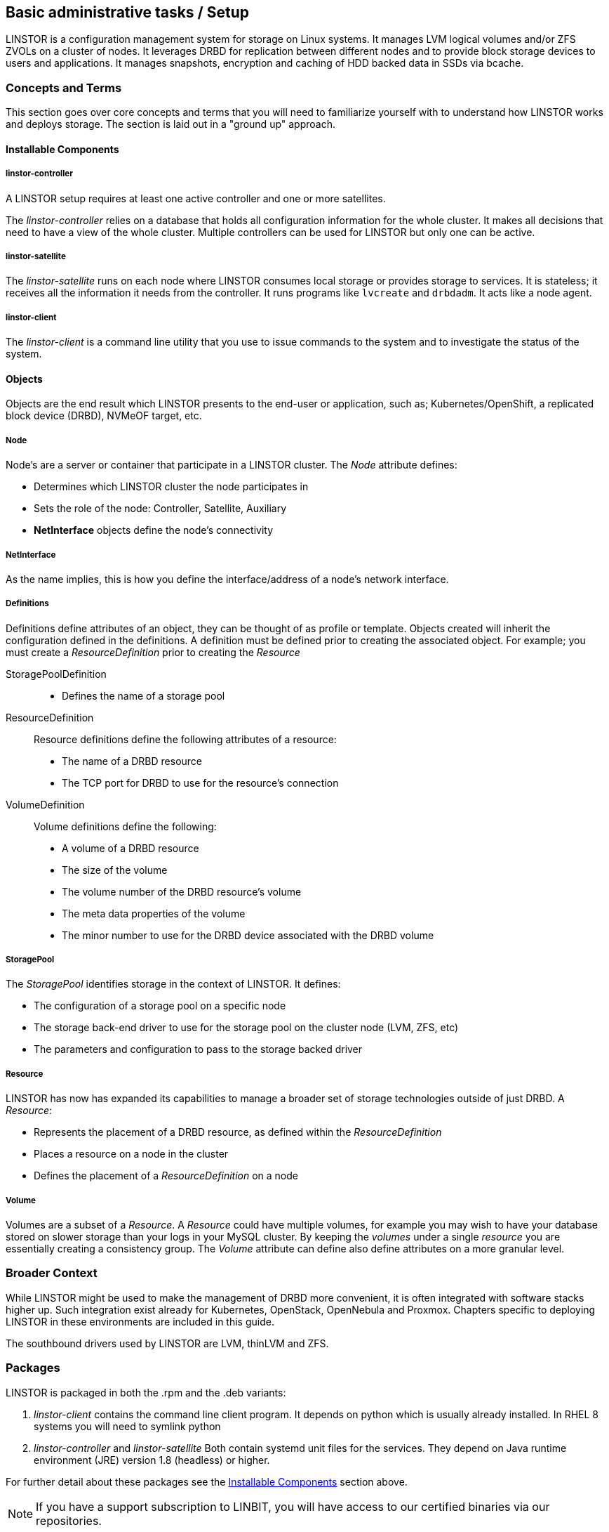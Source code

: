 
[[s-administrative-tasks-setup]]
== Basic administrative tasks / Setup

LINSTOR is a configuration management system for storage on Linux systems.
It manages LVM logical volumes and/or ZFS ZVOLs on a cluster of nodes. It
leverages DRBD for replication between different nodes and to provide
block storage devices to users and applications. It manages snapshots,
encryption and caching of HDD backed data in SSDs via bcache.

// Troubleshooting for LINSTOR guide?
/////
This chapter outlines typical administrative tasks encountered during
day-to-day operations. It does not cover troubleshooting tasks, these
are covered in detail in <<ch-troubleshooting>>.
/////


[[s-concepts_and_terms]]
=== Concepts and Terms
This section goes over core concepts and terms that you will need to familiarize yourself
with to understand how LINSTOR works and deploys storage. The section is laid out in a
"ground up" approach.


==== Installable Components
===== linstor-controller
A LINSTOR setup requires at least one active controller and one or more satellites.

// Once the chapter on making your controller HA is done we need to link that here

The _linstor-controller_ relies on a database that holds all configuration
information for the whole cluster. It makes all decisions that need to have a
view of the whole cluster. Multiple controllers can be used for LINSTOR but
only one can be active.

===== linstor-satellite
The _linstor-satellite_ runs on each node where LINSTOR consumes local
storage or provides storage to services. It is stateless; it receives
all the information it needs from the controller. It runs programs
like `lvcreate` and `drbdadm`. It acts like a node agent.

===== linstor-client
The _linstor-client_ is a command line utility that you use to issue
commands to the system and to investigate the status of the system.

==== Objects
Objects are the end result which LINSTOR presents to the end-user or application,
such as; Kubernetes/OpenShift, a replicated block device (DRBD), NVMeOF target, etc.

===== Node
Node's are a server or container that participate in a LINSTOR cluster. The _Node_
attribute defines:

* Determines which LINSTOR cluster the node participates in
* Sets the role of the node: Controller, Satellite, Auxiliary
* *NetInterface* objects define the node's connectivity

===== NetInterface
As the name implies, this is how you define the interface/address of a node's network interface.

===== Definitions
Definitions define attributes of an object, they can be thought of as
profile or template. Objects created will inherit the configuration
defined in the definitions. A definition must be defined prior to creating
the associated object.  For example; you must create a _ResourceDefinition_
prior to creating the _Resource_

StoragePoolDefinition :::
* Defines the name of a storage pool

ResourceDefinition :::
Resource definitions define the following attributes of a resource:
* The name of a DRBD resource
* The TCP port for DRBD to use for the resource's connection

VolumeDefinition :::
Volume definitions define the following:

* A volume of a DRBD resource
* The size of the volume
* The volume number of the DRBD resource's volume
* The meta data properties of the volume
* The minor number to use for the DRBD device associated with the DRBD volume

===== StoragePool
The _StoragePool_ identifies storage in the context of LINSTOR. It defines:

* The configuration of a storage pool on a specific node
* The storage back-end driver to use for the storage pool on the cluster node (LVM, ZFS, etc)
* The parameters and configuration to pass to the storage backed driver

===== Resource
LINSTOR has now has expanded its capabilities to manage a broader set of storage technologies
outside of just DRBD. A _Resource_:

* Represents the placement of a DRBD resource, as defined within the _ResourceDefinition_
* Places a resource on a node in the cluster
* Defines the placement of a _ResourceDefinition_ on a node

===== Volume
Volumes are a subset of a _Resource_. A _Resource_ could have multiple volumes, for example
you may wish to have your database stored on slower storage than your logs in your MySQL cluster.
By keeping the _volumes_ under a single _resource_ you are essentially creating a consistency group.
The _Volume_ attribute can define also define attributes on a more granular level.

[[s-broader_context]]
=== Broader Context

While LINSTOR might be used to make the management of DRBD more
convenient, it is often integrated with software stacks higher up.
Such integration exist already for Kubernetes, OpenStack, OpenNebula
and Proxmox. Chapters specific to deploying LINSTOR in these
environments are included in this guide.

The southbound drivers used by LINSTOR are LVM, thinLVM and ZFS.

[[s-packages]]
=== Packages

LINSTOR is packaged in both the .rpm and the .deb variants:

. _linstor-client_ contains the command line client program. It depends
  on python which is usually already installed. In RHEL 8 systems you will need to symlink
python
. _linstor-controller_  and _linstor-satellite_ Both contain systemd unit files
for the services. They depend on Java runtime environment (JRE) version 1.8
(headless) or higher.

For further detail about these packages see the
<<Installable Components,Installable Components>> section above.

NOTE: If you have a support subscription to LINBIT, you will have access to
our certified binaries via our repositories.

[[s-installation]]
=== Installation

IMPORTANT: If you want to use LINSTOR in containers skip this Topic and use the "Containers" section below for the installation.



[[s-admin-linstor-ubuntu_linux]]
==== Ubuntu Linux

If you want to have the option of creating replicated storage using DRBD, you will need to install _drbd-dkms_ and _drbd-utils_. These packages will need to be installed on all nodes. You will also need
to choose a volume manager, either ZFS or LVM, in this instance we're using LVM.

--------------------------------------------
# apt install -y drbd-dkms drbd-utils lvm2
--------------------------------------------

Depending on whether your node is a LINSTOR controller, satellite, or both (Combined) will determine what packages are required on that node. For combined type nodes, we'll need both the controller and satellite LINSTOR package.

Combined node:

--------------------------------------------------------------------
# apt install linstor-controller linstor-satellite  linstor-client
--------------------------------------------------------------------

That will make our remaining nodes our Satellites, so we'll need to install the following packages on them:

-------------------------------------------------
# apt install linstor-satellite  linstor-client
-------------------------------------------------


[[s-admin-suse_linux_enterprise_server]]
==== SUSE Linux Enterprise Server


SLES High Availability Extension (HAE) includes DRBD.

On SLES, DRBD is normally installed via the software installation component of YaST2. It comes bundled with the High Availability
package selection.

As we download DRBD's newest module we can check if the LVM-tools are up to date as well. User who prefer a command line install
may simply issue the following command to get the newest DRBD and LVM version:

----------------------
# zypper install drbd lvm2
----------------------



Depending on whether your node is a LINSTOR controller, satellite, or both (Combined) will determine what packages
are required on that node. For combined type nodes, we'll need both the controller and satellite LINSTOR package.

Combined node:

------------------------------------------------------------------------
# zypper install linstor-controller linstor-satellite  linstor-client
------------------------------------------------------------------------

That will make our remaining nodes our Satellites, so we'll need to install the following packages on them:

----------------------------------------------------
# zypper install linstor-satellite  linstor-client
----------------------------------------------------


[[s-admin-centos]]
==== CentOS

CentOS has had DRBD 8 since release 5. For DRBD 9 you'll need to look at EPEL and similar sources.
Alternatively, if you have an active support contract with LINBIT you can utilize our RHEL 8 repositories.
DRBD can be installed using `yum`. We can also check for the newest version of the LVM-tools as well.

IMPORTANT: LINSTOR *requires* DRBD 9 if you wish to have replicated storage. This requires an external
repository to be configured, either LINBIT's or a 3rd parties.

-----------------------------
# yum install drbd kmod-drbd lvm2
-----------------------------

Depending on whether your node is a LINSTOR controller, satellite, or both (Combined) will determine what packages
are required on that node. For combined type nodes, we'll need both the controller and satellite LINSTOR package.

NOTE: On RHEL 8 systems you will need to install python2 for the linstor-client to work.

Combined node:

-------------------------------------------------------------------
# yum install linstor-controller linstor-satellite  linstor-client
-------------------------------------------------------------------

That will make our remaining nodes our Satellites, so we'll need to install the following packages on them:

------------------------------------------------
# yum install linstor-satellite  linstor-client
------------------------------------------------


[[s-upgrading]]
=== Upgrading

LINSTOR doesn't support rolling upgrade, controller and satellites must have the same version, otherwise
the controller with discard the satellite with a `VERSION_MISMATCH`.
But this isn't a problem, as the satellite won't do any actions as long it isn't connected to a controller
and DRBD will not be disrupted by any means.

If you are using the embedded default H2 database and the linstor-controller package is upgraded an automatic
backup file of the database will be created in the default `/var/lib/linstor` directory.
This file is a good restore point if for any reason a linstor-controller database migration should fail,
than it is recommended to report the error to Linbit and restore the old database file and downgrade to your previous
controller version.

If you use any external database or etcd, it is recommended to do a manually backup of your current database to have
a restore point.

So first upgrade the `linstor-controller`, `linstor-client` package on you controller host and restart the `linstor-controller`,
the controller should start and all of it's client should show `OFFLINE(VERSION_MISMATCH)`.
After that you can continue upgrading `linstor-satellite` on all satellite nodes and restart them, after a short reconnection time
they should all show `ONLINE` again and your upgrade is finished.


[[s-containers]]
=== Containers

LINSTOR is also available as containers. The base images are available
in LINBIT's container registry, `drbd.io`.

In order to access the images, you first have to login to the
registry (reach out to sales@linbit.com for credentials):

----------------------------
# docker login drbd.io
----------------------------

The containers available in this repo are:

* drbd.io/drbd9-rhel8
* drbd.io/drbd9-rhel7
* drbd.io/drbd9-sles15sp1
* drbd.io/drbd9-bionic
* drbd.io/drbd9-focal
* drbd.io/linstor-csi
* drbd.io/linstor-controller
* drbd.io/linstor-satellite
* drbd.io/linstor-client

An up to date list of available images with versions can be retrieved by opening http://drbd.io in your
browser. Make sure to access the host via "http", as the registry's images themselves are served via "https".

To load the kernel module, needed only for LINSTOR satellites, you'll need to
run a `drbd9-$dist` container in privileged mode. The kernel module containers
either retrieve an official LINBIT package from a customer repository, use
shipped packages, or they try to build the kernel modules from source. If you
intend to build from source, you need to have the according kernel headers
(e.g., `kernel-devel`) installed on the host. There are 4 ways to execute such
a module load container:

* Building from shipped source
* Using a shipped/pre-built kernel module
* Specifying a LINBIT node hash and a distribution.
* Bind-mounting an existing repository configuration.

Example building from shipped source (RHEL based):

----------------------------
# docker run -it --rm --privileged -v /lib/modules:/lib/modules \
  -v /usr/src:/usr/src:ro \
  drbd.io/drbd9-rhel7
----------------------------

Example using a module shipped with the container, which is enabled by *not* bind-mounting `/usr/src`:

----------------------------
# docker run -it --rm --privileged -v /lib/modules:/lib/modules \
  drbd.io/drbd9-rhel8
----------------------------

Example using a hash and a distribution (rarely used):

----------------------------
# docker run -it --rm --privileged -v /lib/modules:/lib/modules \
  -e LB_DIST=rhel7.7 -e LB_HASH=ThisIsMyNodeHash \
  drbd.io/drbd9-rhel7
----------------------------

Example using an existing repo config (rarely used):

----------------------------
# docker run -it --rm --privileged -v /lib/modules:/lib/modules \
  -v /etc/yum.repos.d/linbit.repo:/etc/yum.repos.d/linbit.repo:ro \
  drbd.io/drbd9-rhel7
----------------------------

IMPORTANT: In both cases (hash + distribution, as well as bind-mounting a repo)
the hash or config has to be from a node that has a special property set. Feel
free to contact our support, and we set this property.

IMPORTANT: For now (i.e., pre DRBD 9 version "9.0.17"), you must use the containerized DRBD kernel module,
as opposed to loading a kernel module onto the host system. If you
intend to use the containers you should not install the DRBD kernel
module on your host systems. For DRBD version 9.0.17 or greater, you can install the kernel module as usual on
the host system, but you need to make sure to load the module with the `usermode_helper=disabled` parameter
(e.g., `modprobe drbd usermode_helper=disabled`).

Then run the LINSTOR satellite container, also privileged, as a daemon:

----------------------------
# docker run -d --name=linstor-satellite --net=host -v /dev:/dev --privileged drbd.io/linstor-satellite
----------------------------

NOTE: `net=host` is required for the containerized `drbd-utils` to be
able to communicate with the host-kernel via netlink.

To run the LINSTOR controller container as a daemon, mapping ports
`3370`, `3376` and `3377` on the host to the container:

----------------------------
# docker run -d --name=linstor-controller -p 3370:3370 -p 3376:3376 -p 3377:3377 drbd.io/linstor-controller
----------------------------

To interact with the containerized LINSTOR cluster, you can either use
a LINSTOR client installed on a system via packages, or via the
containerized LINSTOR client. To use the LINSTOR client container:

----------------------------
# docker run -it --rm -e LS_CONTROLLERS=<controller-host-IP-address> drbd.io/linstor-client node list
----------------------------

From this point you would use the LINSTOR client to initialize your
cluster and begin creating resources using the typical LINSTOR
patterns.

To stop and remove a daemonized container and image:

----------------------------
# docker stop linstor-controller
# docker rm linstor-controller
----------------------------

[[s-linstor-init-cluster]]
=== Initializing your cluster
We assume that the following steps are accomplished on *all* cluster nodes:

. The DRBD9 kernel module is installed and loaded
. `drbd-utils` are installed
. `LVM` tools are installed
. `linstor-controller` and/or `linstor-satellite` its dependencies are installed
. The `linstor-client` is installed on the `linstor-controller` node

Start and enable the linstor-controller service on the host where it has been installed:

----------------------------
# systemctl enable --now linstor-controller
----------------------------

If you are sure the linstor-controller service gets automatically enabled on installation you can use the
following command as well:

------------------------------------------
# systemctl start linstor-controller
------------------------------------------

[[s-using_the_linstor_client]]
=== Using the LINSTOR client
Whenever you run the LINSTOR command line client, it needs to know where your
linstor-controller runs. If you do not specify it, it will try to reach a locally
running linstor-controller listening on IP `127.0.0.1` port `3376`. Therefore we
will use the `linstor-client` on the same host as the `linstor-controller`.

IMPORTANT: The `linstor-satellite` requires ports 3366 and 3367. The `linstor-controller`
requires ports 3376 and 3377. Make sure you have these ports allowed on your firewall.

----------------------------
# linstor node list
----------------------------
should give you an empty list and not an error message.

You can use the `linstor` command on any other machine, but then you need
to tell the client how to find the linstor-controller. As shown, this can be
specified as a command line option, an environment variable, or in a global
file:

----------------------------
# linstor --controllers=alice node list
# LS_CONTROLLERS=alice linstor node list
----------------------------

Alternatively you can create the `/etc/linstor/linstor-client.conf`
file and populate it like below.


-----
[global]
controllers=alice
-----

If you have multiple linstor-controllers configured you can simply
specify them all in a comma separated list. The linstor-client will
simply try them in the order listed.


NOTE: The linstor-client commands can also be used in a much faster
and convenient way by only writing the starting letters of the parameters
e.g.: `linstor node list` -> `linstor n l`

[[s-adding_nodes_to_your_cluster]]
=== Adding nodes to your cluster
The next step is to add nodes to your LINSTOR cluster.

----------------------------
# linstor node create bravo 10.43.70.3
----------------------------

If the IP is omitted, the client will try to resolve the given node-name as
host-name by itself.

Linstor will automatically detect the node's local `uname -n` which is
later used for the DRBD-resource.

When you use `linstor node list` you will see that the new node
is marked as offline. Now start and enable the linstor-satellite on that node
so that the service comes up on reboot as well:
----------------------------
# systemctl enable --now  linstor-satellite
----------------------------

You can also use `systemctl start linstor-satellite`
if you are sure that the service is already enabled as default and comes up on
reboot.

About 10 seconds later you will see the status in `linstor node list`
becoming online. Of course the satellite process may be started before
the controller knows about the existence of the satellite node.

NOTE: In case the node which hosts your controller should also contribute
storage to the LINSTOR cluster, you have to add it as a node and start
the linstor-satellite as well.

If you want to have other services wait until the linstor-satellite had a chance
to create the necessary devices (i.e. after a boot), you can update the
corresponding .service file and change `Type=simple` to `Type=notify`.

This will cause the satellite to delay sending the `READY=1` message to systemd
until the controller connects, sends all required data to the satellite and the
satellite at least tried once to get the devices up and running.

[[s-storage_pools]]
=== Storage pools

<<StoragePool,StoragePools>> identify storage in the context of LINSTOR.
To group storage pools from multiple nodes, simply use the same name
on each node.
For example, one valid approach is to give all SSDs one name and
all HDDs another.

On each host contributing storage, you need to create
either an LVM VG or a ZFS zPool. The VGs and zPools identified with one
LINSTOR storage pool name may have different VG or zPool names on the
hosts, but do yourself a favor and use the same VG or zPool name on all
nodes.

----------------------------
# vgcreate vg_ssd /dev/nvme0n1 /dev/nvme1n1 [...]
----------------------------

These then need to be registered with LINSTOR:

----------------------------
# linstor storage-pool create lvm alpha pool_ssd vg_ssd
# linstor storage-pool create lvm bravo pool_ssd vg_ssd
----------------------------

NOTE: The storage pool name and common metadata is referred to as a
_storage pool definition_.
The listed commands create a storage pool definition implicitly.
You can see that by using `linstor storage-pool-definition list`.
Creating storage pool definitions explicitly is possible but
not necessary.

To list your storage-pools you can use:

------
# linstor storage-pool list
------

or using the short version

-----
# linstor sp l
-----

////
In case anything goes wrong with the storage pool's VG/zPool, e.g. the VG having been renamed or somehow
became invalid you can delete the storage pool in LINSTOR with the following command, given that only
resources with all their volumes in the so-called 'lost' storage pool are attached. This feature is available
since LINSTOR v0.9.13.

------
# linstor storage-pool lost alpha pool_ssd
------

or using the short version

-----
# linstor sp lo alpha pool_ssd
-----
////

Should the deletion of the storage pool be prevented due to attached resources or snapshots with some of its
volumes in another still functional storage pool, hints will be given in the 'status' column of the
corresponding list-command (e.g. `linstor resource list`). After deleting the LINSTOR-objects in the lost storage pool
manually, the lost-command can be executed again to ensure a complete deletion of the storage pool and its
remaining objects.

[[s-a_storage_pool_per_backend_device]]
==== A storage pool per backend device

In clusters where you have only one kind of storage and the capability
to hot-repair storage devices, you may choose a model where you create
one storage pool per physical backing device. The advantage of this
model is to confine failure domains to a single storage device.

[[s-physical-storage-command]]
==== Physical storage command

Since linstor-server 1.5.2 and a recent linstor-client, LINSTOR can create LVM/ZFS pools on a satellite for you.
The linstor-client has the following commands to list possible disks and create storage pools, but such LVM/ZFS pools
are not managed by LINSTOR and there is no delete command, so such action must be done manually on the nodes.

-----
# linstor physical-storage list
-----

Will give you a list of available disks grouped by size and rotational(SSD/Magnetic Disk).

It will only show disks that pass the following filters:

  * The device size must be greater than 1GiB
  * The device is a root device (not having children) e.g.: /dev/vda, /dev/sda
  * The device does not have any file-system or other `blkid` marker (`wipefs -a` might be needed)
  * The device is no DRBD device


With the `create-device-pool` command you can create a LVM pool on a disk and also directly
add it as a storage-pool in LINSTOR.

----
# linstor physical-storage create-device-pool --pool-name lv_my_pool LVMTHIN node_alpha /dev/vdc --storage-pool newpool
----

If the `--storage-pool` option was provided, LINSTOR will create a storage-pool with the given name.

For more options and exact command usage please check the linstor-client help.

[[s-linstor-resource-groups]]
=== Resource groups

A resource group is a parent object of a resource definition where all
property changes made on a resource group will be inherited by it's
resource definition children. The resource group also stores settings
for automatic placement rules and can spawn a resource definition
depending on the stored rules.

In simpler terms, resource groups are like templates that define
characteristics of resources created from them. Changes to these
pseudo templates will be applied to all resources that were created
from the resource group, retroactively.

TIP: Using resource groups to define how you'd like your resources
provisioned should be considered the de facto method for deploying
volumes provisioned by LINSTOR. Chapters that follow which describe
creating each _resource_ from a _resource-definition_ and
_volume-definition_ should only be used in special scenarios.

NOTE: Even if you choose not to create and use _resource-groups_ in
your LINSTOR cluster, all resources created from
_resource-definitions_ and _volume-definitions_ will exist in the
'DfltRscGrp' _resource-group_.

A simple pattern for deploying resources using resource groups would
look like this:

----
# linstor resource-group create my_ssd_group --storage-pool pool_ssd --place-count 2
# linstor volume-group create my_ssd_group
# linstor resource-group spawn-resources my_ssd_group my_ssd_res 20G
----

The commands above would result in a resource named 'my_ssd_res' with a
20GB volume replicated twice being automatically provisioned from nodes who
participate in the storage pool named 'pool_ssd'.

A more useful pattern could be to create a resource group with
settings you've determined are optimal for your use case. Perhaps
you have to run nightly online verifications of your volumes'
consistency, in that case, you could create a resource group with the
'verify-alg' of your choice already set so that resources spawned from
the group are pre-configured with 'verify-alg' set:

----
# linstor resource-group create my_verify_group --storage-pool pool_ssd --place-count 2
# linstor resource-group drbd-options --verify-alg crc32c my_verify_group
# linstor volume-group create my_verify_group
# for i in {00..19}; do
    linstor resource-group spawn-resources my_verify_group res$i 10G
  done
----

The commands above result in twenty 10GiB resources being created each
with the 'crc32c' 'verify-alg' pre-configured.

You can tune the settings of individual resources or volumes spawned
from resource groups by setting options on the respective
_resource-definition_ or _volume-definition_. For example, if 'res11'
from the example above is used by a very active database receiving
lots of small random writes, you might want to increase the
'al-extents' for that specific resource:

----
# linstor resource-definition drbd-options --al-extents 6007 res11
----

If you configure a setting in a _resource-definition_ that is already
configured on the _resource-group_ it was spawned from, the value set
in the _resource-definition_ will override the value set on the parent
_resource-group_. For example, if the same 'res11' was required to use
the slower but more secure 'sha256' hash algorithm in its
verifications, setting the 'verify-alg' on the _resource-definition_
for 'res11' would override the value set on the _resource-group_:

----
# linstor resource-definition drbd-options --verify-alg sha256 res11
----

TIP: A rule of thumb for the hierarchy in which settings are inherited
is the value "closer" to the resource or volume wins: _volume-definition_
settings take precedence over _volume-group_ settings, and
_resource-definition_ settings take precedence over _resource-group_
settings.


[[s-linstor-set-config]]
=== Cluster configuration

[[s-available_storage_plugins]]
==== Available storage plugins

indexterm:[linstor, storage plugins]

LINSTOR has the following supported storage plugins as of writing:

  * Thick LVM

  * Thin LVM with a single thin pool

  * Thick ZFS

  * Thin ZFS

[[s-linstor-new-volume]]
=== Creating and deploying resources/volumes
In the following scenario we assume that the goal is to create a resource
'backups' with a size of '500 GB' that is replicated among three cluster nodes.

First, we create a new resource definition:

----------------------------
# linstor resource-definition create backups
----------------------------

Second, we create a new volume definition within that resource definition:

----------------------------
# linstor volume-definition create backups 500G
----------------------------

If you want to change the size of the volume-definition you can simply do that by:

-------
# linstor volume-definition set-size backups 0 100G
-------

The parameter `0` is the number of the volume in the resource `backups`. You have to provide this parameter
, because resources can have multiple volumes and they are identified by a so called volume-number. This number
can be found by listing the volume-definitions.

IMPORTANT: The size of a volume-definition can only be decreased if it has no resource. Despite
of that the size can be increased even with an deployed resource.

So far we have only created objects in LINSTOR's database, not a single LV was
created on the storage nodes. Now you have the choice of delegating the
task of placement to LINSTOR or doing it yourself.

[[s-manual_placement]]
==== Manual placement

With the `resource create` command you may assign a resource definition
to named nodes explicitly.

----------------------------
# linstor resource create alpha backups --storage-pool pool_hdd
# linstor resource create bravo backups --storage-pool pool_hdd
# linstor resource create charlie backups --storage-pool pool_hdd
----------------------------

[[s-autoplace-linstor]]
==== Autoplace

The value after autoplace tells LINSTOR how many replicas you want to have.
The storage-pool option should be obvious.
----------------------------
# linstor resource create backups --auto-place 3 --storage-pool pool_hdd
----------------------------
Maybe not so obvious is that you may omit the `--storage-pool` option, then
LINSTOR may select a storage pool on its own. The selection follows these rules:

  * Ignore all nodes and storage pools the current user has no access to
  * Ignore all diskless storage pools
  * Ignore all storage pools not having enough free space

The remaining storage pools will be rated by different strategies.
LINSTOR has currently three strategies:

  * `MaxFreeSpace`: This strategy maps the rating 1:1 to the remaining free
space of the storage pool. However, this strategy only considers the actually
allocated space (in case of thinly provisioned storage pool this might grow
with time without creating new resources)
  * `MinReservedSpace`: Unlink the "MaxFreeSpace", this strategy considers the
reserved spaced. That is the space that a thin volume can grow to before reaching
its limit. The sum of reserved spaces might exceed the storage pools capacity,
which is as overprovisioning.
  * `MinRscCount`: Simply the count of resources already deployed in a given
storage pool
  * `MaxThroughput`: For this strategy, the storage pool's
`Autoplacer/MaxThroughput` property is the base of the score, or 0 if the property
is not present. Every Volume deployed in the given storage pool will subtract
its defined `sys/fs/blkio_throttle_read` and `sys/fs/blkio_throttle_write` property-
value from the storage pool's max throughput. The resulting score might be negative.

The scores of the strategies will be normalized, weighted and summed up, where
the scores of minimizing strategies will be converted first to allow an overall
maximization of the resulting score.

The weights of the strategies can be configured with

----
linstor controller set-property Autoplacer/Weights/$name_of_the_strategy $weight
----
whereas the strategy-names are listed above and the weight can be an arbitrary
decimal.

NOTE: To keep the behaviour of the autoplacer similar to the old one (due to
compatibility), all strategies have a default-weight of 0, except the `MaxFreeSpace`
which has a weight of 1.

NOTE: Neither 0 nor a negative score will prevent a storage pool from getting
selected, just making them to be considered later.

Finally LINSTOR tries to find the best matching group of storage pools meeting
all requirements. This step also considers other autoplacement restrictions
as `--replicas-on-same`, `--replicas-on-different` and others.

These two arguments, `--replicas-on-same` and `--replicas-on-different` expect the
name of a property within the `Aux/` namespace. The following example shows that the
client automatically prefixes the `testProperty` with the `Aux/` namespace.

----
linstor resource-group create testRscGrp --replicas-on-same testProperty
SUCCESS:
Description:
    New resource group 'testRscGrp' created.
Details:
    Resource group 'testRscGrp' UUID is: 35e043cb-65ab-49ac-9920-ccbf48f7e27d

linstor resource-group list
+-----------------------------------------------------------------------------+
| ResourceGroup | SelectFilter                         | VlmNrs | Description |
|-============================================================================|
| DfltRscGrp    | PlaceCount: 2                        |        |             |
|-----------------------------------------------------------------------------|
| testRscGrp    | PlaceCount: 2                        |        |             |
|               | ReplicasOnSame: ['Aux/testProperty'] |        |             |
+-----------------------------------------------------------------------------+
----

NOTE: If everything went right the DRBD-resource has now been created by LINSTOR.
This can be checked by looking for the DRBD block device with the `lsblk`
command which should look like `drbd0000` or similar.


Now we should be able to mount the block device of our resource and start using
LINSTOR.

[[s-more-about-linstor]]
== Further LINSTOR tasks

[[s-drbd_clients]]
=== DRBD clients
By using the `--drbd-diskless` option instead of `--storage-pool` you can
have a permanently diskless DRBD device on a node. This means that
the resource will appear as block device and can be mounted to the
filesystem without an existing storage-device. The data of the
resource is accessed over the network on another nodes with the
same resource.

----------------------------
# linstor resource create delta backups --drbd-diskless
----------------------------

NOTE: The option `--diskless` was deprecated. Please use `--drbd-diskless`
or `--nvme-initiator` instead.

[[s-linstor-drbd-consistency-group-multiple-volumes]]
=== LINSTOR - DRBD consistency group/multiple volumes

The so called consistency group is a feature from DRBD. It is mentioned in this user-guide, due to the
fact that one of LINSTOR's main functions is to manage storage-clusters with DRBD. Multiple volumes in
one resource are a consistency group.

This means that changes on different volumes from one resource are getting replicated in
the same chronological order on the other Satellites.

Therefore you don't have to worry about the timing if you have interdependent data on different volumes in a
resource.

To deploy more than one volume in a LINSTOR-resource you have to create two volume-definitions with the same name.

----
# linstor volume-definition create backups 500G
# linstor volume-definition create backups 100G
----


[[s-volumes_of_one_resource_to_different_storage_pools]]
=== Volumes of one resource to different Storage-Pools
This can be achieved by setting the `StorPoolName` property to the volume
definitions before the resource is deployed to the nodes:


----------------------------
# linstor resource-definition create backups
# linstor volume-definition create backups 500G
# linstor volume-definition create backups 100G
# linstor volume-definition set-property backups 0 StorPoolName pool_hdd
# linstor volume-definition set-property backups 1 StorPoolName pool_ssd
# linstor resource create alpha backups
# linstor resource create bravo backups
# linstor resource create charlie backups
----------------------------

NOTE: Since the `volume-definition create` command is used without the `--vlmnr` option
LINSTOR assigned the volume numbers starting at 0. In the following two
lines the 0 and 1 refer to these automatically assigned volume numbers.

Here the 'resource create' commands do not need a `--storage-pool` option.
In this case LINSTOR uses a 'fallback' storage pool. Finding that
storage pool, LINSTOR queries the properties of the following objects
in the following order:

  * Volume definition
  * Resource
  * Resource definition
  * Node

If none of those objects contain a `StorPoolName` property, the controller
falls back to a hard-coded 'DfltStorPool' string as a storage pool.

This also means that if you forgot to define a storage pool prior deploying a
resource, you will get an error message that LINSTOR could not find the
storage pool named 'DfltStorPool'.


[[s-linstor-without-drbd]]
=== LINSTOR without DRBD

LINSTOR can be used without DRBD as well. Without DRBD, LINSTOR is
able to provision volumes from LVM and ZFS backed storage pools, and
create those volumes on individual nodes in your LINSTOR cluster.

Currently LINSTOR supports the creation of LVM and ZFS
volumes with the option of layering some combinations of LUKS,
DRBD, and/or NVMe-oF/NVMe-TCP on top of those volumes.

For example, assume we have a Thin LVM backed storage pool defined in
our LINSTOR cluster named, `thin-lvm`:

----
# linstor --no-utf8 storage-pool list
+--------------------------------------------------------------+
| StoragePool | Node      | Driver   | PoolName          | ... |
|--------------------------------------------------------------|
| thin-lvm    | linstor-a | LVM_THIN | drbdpool/thinpool | ... |
| thin-lvm    | linstor-b | LVM_THIN | drbdpool/thinpool | ... |
| thin-lvm    | linstor-c | LVM_THIN | drbdpool/thinpool | ... |
| thin-lvm    | linstor-d | LVM_THIN | drbdpool/thinpool | ... |
+--------------------------------------------------------------+
----

We could use LINSTOR to create a Thin LVM on `linstor-d` that's 100GiB
in size using the following commands:

----
# linstor resource-definition create rsc-1
# linstor volume-definition create rsc-1 100GiB
# linstor resource create --layer-list storage \
          --storage-pool thin-lvm linstor-d rsc-1
----

You should then see you have a new Thin LVM on `linstor-d`. You can
extract the device path from LINSTOR by listing your linstor resources
with the `--machine-readable` flag set:

----
# linstor --machine-readable resource list | grep device_path
            "device_path": "/dev/drbdpool/rsc-1_00000",
----

If you wanted to layer DRBD on top of this volume, which is the default
`--layer-list` option in LINSTOR for ZFS or LVM backed volumes, you
would use the following resource creation pattern instead:

----
# linstor resource-definition create rsc-1
# linstor volume-definition create rsc-1 100GiB
# linstor resource create --layer-list drbd,storage \
          --storage-pool thin-lvm linstor-d rsc-1
----

You would then see that you have a new Thin LVM backing a DRBD volume
on `linstor-d`:

----
# linstor --machine-readable resource list | grep -e device_path -e backing_disk
            "device_path": "/dev/drbd1000",
            "backing_disk": "/dev/drbdpool/rsc-1_00000",
----

The following table shows which layer can be followed by which child-layer:

[cols=">1,<5"]
|===
| Layer | Child layer

| DRBD | CACHE, WRITECACHE, NVME, LUKS, STORAGE
| CACHE | WRITECACHE, NVME, LUKS, STORAGE
| WRITECACHE | CACHE, NVME, LUKS, STORAGE
| NVME | CACHE, WRITECACHE, LUKS, STORAGE
| LUKS | STORAGE
| STORAGE | -
|===

NOTE: One layer can only occur once in the layer-list

TIP: For information about the prerequisites for the `luks` layer,
refer to the Encrypted Volumes section of this User's Guide.

==== NVMe-oF/NVMe-TCP LINSTOR Layer

NVMe-oF/NVMe-TCP allows LINSTOR to connect diskless resources to a
node with the same resource where the data is stored over NVMe
fabrics. This leads to the advantage that resources can be mounted
without using local storage by accessing the data over the network.
LINSTOR is not using DRBD in this case, and therefore NVMe resources
provisioned by LINSTOR are not replicated, the data is stored on one
node.

NOTE: NVMe-oF only works on RDMA-capable networks and NVMe-TCP on
every network that can carry IP traffic. If you want to know more
about NVMe-oF/NVMe-TCP visit
https://www.linbit.com/en/nvme-linstor-swordfish/ for more
information.

To use NVMe-oF/NVMe-TCP with LINSTOR the package `nvme-cli` needs to
be installed on every Node which acts as a Satellite and will use
NVMe-oF/NVMe-TCP for a resource:

IMPORTANT: If you are not using Ubuntu use the suitable command for
installing packages on your OS - SLES: zypper - CentOS: yum

------
# apt install nvme-cli
------

To make a resource which uses NVMe-oF/NVMe-TCP an additional parameter
has to be given as you create the resource-definition:

------
# linstor resource-definition create nvmedata  -l nvme,storage
------

NOTE: As default the -l (layer-stack) parameter is set to `drbd,
storage` when DRBD is used. If you want to create LINSTOR resources
with neither NVMe nor DBRD you have to set the `-l` parameter to only
`storage`.

Create the volume-definition for our resource:

------
# linstor volume-definition create nvmedata 500G
------

Before you create the resource on your nodes you have to know where
the data will be stored locally and which node accesses it over the
network.

First we create the resource on the node where our data will be stored:

------
# linstor resource create alpha nvmedata --storage-pool pool_ssd
------

On the nodes where the resource-data will be accessed over the
network, the resource has to be defined as diskless:

-----
# linstor resource create beta nvmedata -d
-----

The `-d` parameter creates the resource on this node as diskless.


Now you can  mount the resource `nvmedata` on one of your nodes.

IMPORTANT: If your nodes have more than one NIC you should force the
route between them for NVMe-of/NVME-TCP, otherwise multiple NIC's
could cause troubles.

==== OpenFlex(TM) Layer

Since version 1.5.0 the additional Layer `openflex` can be used in LINSTOR.
From LINSTOR's perspective, the
https://www.westerndigital.com/products/storage-platforms/openflex-composable-infrastructure[OpenFlex
Composable Infrastructure] takes the role of a combined layer acting as a
storage layer (like LVM) and also providing the allocated space as an NVMe target.
OpenFlex has a REST API which is also used by LINSTOR to operate with.

As OpenFlex combines concepts of LINSTORs storage as well as NVMe-layer, LINSTOR was
added both, a new storage driver for the storage pools as well as a dedicated `openflex`
layer which uses the mentioned REST API.

In order for LINSTOR to communicate with the OpenFlex-API, LINSTOR needs some additional
properties, which can be set once on `controller` level to take LINSTOR-cluster wide effect:

* `StorDriver/Openflex/ApiHost` specifies the host or IP of the API entry-point
* `StorDriver/Openflex/ApiPort` this property is glued with a colon to the previous to form the
basic `http://ip:port` part used by the REST calls
* `StorDriver/Openflex/UserName` the REST username
* `StorDriver/Openflex/UserPassword` the password for the REST user

Once that is configured, we can now create LINSTOR objects to represent the OpenFlex architecture.
The theoretical mapping of LINSTOR objects to OpenFlex objects are as follows:
Obviously an OpenFlex storage pool is represented by a LINSTOR storage pool. As the next thing above
a LINSTOR storage pool is already the node, a LINSTOR node represents an OpenFlex storage device.
The OpenFlex objects above storage device are not mapped by LINSTOR.

When using NVMe, LINSTOR was designed to run on both sides, the NVMe target as well as on the
NVMe initiator side. In the case of OpenFlex, LINSTOR cannot (or even should not) run on the NVMe
target side as that is completely managed by OpenFlex. As LINSTOR still needs nodes and storage pools
to represent the OpenFlex counterparts, the LINSTOR client was extended with special node create commands
since 1.0.14. These commands not only accept additionally needed configuration data, but also
starts a "special satellite" besides the already running controller instance. This special satellites
are completely LINSTOR managed, they will shutdown when the controller shuts down and will be started
again when the controller starts.
The new client command for creating a "special satellite" representing an OpenFlex storage device is:

----
$ linstor node create-openflex-target ofNode1 192.168.166.7 000af795789d
----
The arguments are as follows:

* `ofNode1` is the node name which is also used by the standard `linstor node create` command
* `192.168.166.7` is the address on which the provided NVMe devices can be accessed.
As the NVMe devices are accessed by a dedicated network interface, this address differs from the
address specified with the property `StorDriver/Openflex/ApiHost`. The latter is used for the
management / REST API.
* `000af795789d` is the identifier for the OpenFlex storage device.

The last step of the configuration is the creation of LINSTOR storage pools:

----
$ linstor storage-pool create openflex ofNode1 sp0 0
----

* `ofNode1` and `sp0` are the node name and storage pool name, respectively, just as usual for the
LINSTORs create storage pool command
* The last `0` is the identifier of the OpenFlex storage pool within the previously defined storage device

Once all necessary storage pools are created in LINSTOR, the next steps are similar to
the usage of using an NVMe resource with LINSTOR. Here is a complete example:

----
# set the properties once
linstor controller set-property StorDriver/Openflex/ApiHost 10.43.7.185
linstor controller set-property StorDriver/Openflex/ApiPort 80
linstor controller set-property StorDriver/Openflex/UserName myusername
linstor controller set-property StorDriver/Openflex/UserPassword mypassword

# create a node for openflex storage device "000af795789d"
linstor node create-openflex-target ofNode1 192.168.166.7 000af795789d

# create a usual linstor satellite. later used as nvme initiator
linstor node create bravo

# create a storage pool for openflex storage pool "0" within storage device "000af795789d"
linstor storage-pool create openflex ofNode1 sp0 0

# create resource- and volume-definition
linstor resource-definition create backupRsc
linstor volume-definition create backupRsc 10G

# create openflex-based nvme target
linstor resource create ofNode1 backupRsc --storage-pool sp0 --layer-list openflex

# create openflex-based nvme initiator
linstor resource create bravo backupRsc --nvme-initiator --layer-list openflex
----

NOTE: In case a node should access the OpenFlex REST API through a different host than specified with +
`linstor controller set-property StorDriver/Openflex/ApiHost 10.43.7.185` you can always use LINSTOR's
inheritance mechanism for properties. That means simply define the same property on the node-level
you need it, i.e. +
`linstor node set-property ofNode1 StorDriver/Openflex/ApiHost 10.43.8.185`

[[s-writecache-layer]]
==== Writecache Layer

A https://www.kernel.org/doc/html/latest/admin-guide/device-mapper/writecache.html[DM-Writecache]
device is composed by two devices, one storage device and one cache device.
LINSTOR can setup such a writecache device, but needs some additional information, like
the storage pool and the size of the cache device.

------
# linstor storage-pool create lvm node1 lvmpool drbdpool
# linstor storage-pool create lvm node1 pmempool pmempool

# linstor resource-definition create r1
# linstor volume-definition create r1 100G

# linstor volume-definition set-property r1 0 Writecache/PoolName pmempool
# linstor volume-definition set-property r1 0 Writecache/Size 1%

# linstor resource create node1 r1 --storage-pool lvmpool --layer-list WRITECACHE,STORAGE
------

The two properties set in the examples are mandatory, but can also be set on
controller level which would act as a default for all resources with `WRITECACHE` in their
`--layer-list`. However, please note that the `Writecache/PoolName` refers to
the corresponding node. If the node does not have a storage-pool named `pmempool` you will
get an error message.

The 4 mandatory parameters required by
https://www.kernel.org/doc/html/latest/admin-guide/device-mapper/writecache.html[DM-Writecache]
are either configured via property or figured out by LINSTOR.
The optional properties listed in the mentioned link can also be set via property.
Please see `linstor controller set-property --help` for a list of `Writecache/*`
property-keys.

Using `--layer-list DRBD,WRITECACHE,STORAGE` while having DRBD configured to use
external metadata, only the backing device will use a writecache, not the
device holding the external metadata.

[[s-cache-layer]]
==== Cache Layer

LINSTOR can also setup a https://www.kernel.org/doc/html/latest/admin-guide/device-mapper/cache.html[DM-Cache]
device, which is very similar to the DM-Writecache from the previous section. The major difference
is that a cache device is composed by three devices: one storage device, one cache device and one
meta device. The LINSTOR properties are quite similar to those of the writecache but are located
in the `Cache` namespace:

------
# linstor storage-pool create lvm node1 lvmpool drbdpool
# linstor storage-pool create lvm node1 pmempool pmempool

# linstor resource-definition create r1
# linstor volume-definition create r1 100G

# linstor volume-definition set-property r1 0 Cache/CachePool pmempool
# linstor volume-definition set-property r1 0 Cache/Size 1%

# linstor resource create node1 r1 --storage-pool lvmpool --layer-list CACHE,STORAGE
------

NOTE: Instead of `Writecache/PoolName` (as when configuring the Writecache layer) the
Cache layer's only required property is called `Cache/CachePool`. The reason for this
is that the Cache layer also has a `Cache/MetaPool` which can be configured separately
or it defaults to the value of `Cache/CachePool`.

Please see `linstor controller set-property --help` for a list of `Cache/*`
property-keys and default values for omitted properties.

Using `--layer-list DRBD,CACHE,STORAGE` while having DRBD configured to use external
metadata, only the backing device will use a cache, not the device holding the external
metadata.

[[s-storage-layer]]
==== Storage Layer

For some storage providers LINSTOR has special properties:

* `StorDriver/LvcreateOptions`: The value of this property is appended to every
`lvcreate ...` call LINSTOR executes.
* `StorDriver/ZfscreateOptions`: The value of this property is appended to every
`zfs create ...` call LINSTOR executes.
* `StorDriver/WaitTimeoutAfterCreate`: If LINSTOR expects a device to appear after creation
(for example after calls of `lvcreate`, `zfs create`,...), LINSTOR waits per default 500ms
for the device to appear. These 500ms can be overridden by this property.
* `StorDriver/dm_stats`: If set to `true` LINSTOR calls `dmstats create $device` after
creation and `dmstats delete $device --allregions` after deletion of a volume.
Currently only enabled for LVM and LVM_THIN storage providers.


[[s-managing_network_interface_cards]]
=== Managing Network Interface Cards

LINSTOR can deal with multiple network interface cards (NICs) in a machine,
they are called `netif` in LINSTOR speak.

NOTE: When a satellite node is created a first `netif` gets created implicitly
with the name `default`. Using the `--interface-name` option of the `node create`
command you can give it a different name.

Additional NICs are created like this:
----------------------------
# linstor node interface create alpha 100G_nic 192.168.43.221
# linstor node interface create alpha 10G_nic 192.168.43.231
----------------------------

NICs are identified by the IP address only, the name is arbitrary and is
*not* related to the interface name used by Linux. The NICs can be assigned
to storage pools so that whenever a resource is created in such a storage
pool, the DRBD traffic will be routed through the specified NIC.

----------------------------
# linstor storage-pool set-property alpha pool_hdd PrefNic 10G_nic
# linstor storage-pool set-property alpha pool_ssd PrefNic 100G_nic
----------------------------

FIXME describe how to route the controller +<->+ client communication through
a specific `netif`.

[[s-linstor-encrypted-volumes]]
=== Encrypted volumes
LINSTOR can handle transparent encryption of drbd volumes. dm-crypt is used to
encrypt the provided storage from the storage device.

NOTE: In order to use dm-crypt please make sure to have `cryptsetup` installed before
you start the satellite

Basic steps to use encryption:

1. Disable user security on the controller (this will be obsolete once authentication works)
2. Create a master passphrase
3. Add `luks` to the layer-list. Note that all plugins (e.g., Proxmox) require a DRBD layer as the top most layer if they do not explicitly state otherwise.
4. Don't forget to re-enter the master passphrase after a controller restart.

[[s-disable_user_security]]
==== Disable user security
Disabling the user security on the `Linstor` controller is a one time operation and is
afterwards persisted.

1. Stop the running linstor-controller via systemd: `systemctl stop linstor-controller`
2. Start a linstor-controller in debug mode: `/usr/share/linstor-server/bin/Controller -c /etc/linstor -d`
3. In the debug console enter: `setSecLvl secLvl(NO_SECURITY)`
4. Stop linstor-controller with the debug shutdown command: `shutdown`
5. Start the controller again with systemd: `systemctl start linstor-controller`

[[s-encrypt_commands]]
==== Encrypt commands
Below are details about the commands.

Before LINSTOR can encrypt any volume a master passphrase needs to be created.
This can be done with the linstor-client.

----
# linstor encryption create-passphrase
----

`crypt-create-passphrase` will wait for the user to input the initial master passphrase
(as all other crypt commands will with no arguments).

If you ever want to change the master passphrase this can be done with:

----
# linstor encryption modify-passphrase
----

The `luks` layer can be added when creating the resource-definition or the resource
itself, whereas the former method is recommended since it will be automatically applied
to all resource created from that resource-definition.

----
# linstor resource-definition create crypt_rsc --layer-list luks,storage
----

To enter the master passphrase (after controller restart) use the following command:

----
# linstor encryption enter-passphrase
----

NOTE: Whenever the linstor-controller is restarted, the user has to send
the master passphrase to the controller, otherwise LINSTOR is unable to reopen or
create encrypted volumes.

[[s-automatic_passphrase]]
==== Automatic Passphrase
It is possible to automate the process of creating and re-entering the master passphrase.

To use this, either an environment variable called `MASTER_PASSPHRASE` or an entry in
`/etc/linstor/linstor.toml` containing the master passphrase has to be created.

The required `linstor.toml` looks like this:

----
[encrypt]
passphrase="example"
----

If either one of these is set, then every time the controller starts it will check whether
a master passphrase already exists. If there is none, it will create a new master passphrase as specified.
Otherwise, the controller enters the passphrase.

WARNING: If a master passphrase is already configured, and it is not the same one as specified
in the environment variable or `linstor.toml`, the controller will be unable to re-enter the
master passphrase and react as if the user had entered a wrong passphrase.
This can only be resolved through manual input from the user, using the same commands as if
the controller was started without the automatic passphrase.

NOTE: In case the master passphrase is set in both an environment variable and the `linstor.toml`,
only the master passphrase from the `linstor.toml` will be used.

[[s-linstor-status]]
=== Checking the state of your cluster
LINSTOR provides various commands to check the state of your cluster.
These commands start with a 'list-' prefix and provide various filtering and
sorting options. The '--groupby' option can be used to group and sort the
output in multiple dimensions.

----------------------------
# linstor node list
# linstor storage-pool list --groupby Size
----------------------------

[[s-linstor-snapshots]]
=== Managing snapshots
Snapshots are supported with thin LVM and ZFS storage pools.

[[s-creating_a_snapshot-linstor]]
==== Creating a snapshot
Assuming a resource definition named 'resource1' which has been placed on some
nodes, a snapshot can be created as follows:

----------------------------
# linstor snapshot create resource1 snap1
----------------------------

This will create snapshots on all nodes where the resource is present.
LINSTOR will ensure that consistent snapshots are taken even when the
resource is in active use.

Setting the resource-definition property `AutoSnapshot/RunEvery`
LINSTOR will automatically create snapshots every X minute.
The optional property `AutoSnapshot/Keep` can be used to clean-up old snapshots
which were created automatically. No manually created snapshot will be cleaned-up / deleted.
If `AutoSnapshot/Keep` is omitted (or <= 0), LINSTOR will keep the last 10 snapshots
by default.

----------------------------
# linstor resource-definition set-property AutoSnapshot/RunEvery 15
# linstor resource-definition set-property AutoSnapshot/Keep 5
----------------------------


[[s-restoring_a_snapshot-linstor]]
==== Restoring a snapshot
The following steps restore a snapshot to a new resource.
This is possible even when the original resource has been removed
from the nodes where the snapshots were taken.

First define the new resource with volumes matching those from the snapshot:

----------------------------
# linstor resource-definition create resource2
# linstor snapshot volume-definition restore --from-resource resource1 --from-snapshot snap1 --to-resource resource2
----------------------------

At this point, additional configuration can be applied if necessary.
Then, when ready, create resources based on the snapshots:

----------------------------
# linstor snapshot resource restore --from-resource resource1 --from-snapshot snap1 --to-resource resource2
----------------------------

This will place the new resource on all nodes where the snapshot is present.
The nodes on which to place the resource can also be selected explicitly;
see the help (`linstor snapshot resource restore -h`).

[[s-rolling_back_snapshot-linstor]]
==== Rolling back to a snapshot
LINSTOR can roll a resource back to a snapshot state.
The resource must not be in use.
That is, it may not be mounted on any nodes.
If the resource is in use, consider whether you can achieve your goal by
<<s-restoring_a_snapshot-linstor,restoring the snapshot>> instead.

Rollback is performed as follows:

----------------------------
# linstor snapshot rollback resource1 snap1
----------------------------

A resource can only be rolled back to the most recent snapshot.
To roll back to an older snapshot, first delete the intermediate snapshots.

[[s-removing_a_snapshot-linstor]]
==== Removing a snapshot
An existing snapshot can be removed as follows:

----------------------------
# linstor snapshot delete resource1 snap1
----------------------------

[[s-shipping_snapshots-linstor]]
==== Shipping a snapshot

Both, the source as well as the target node have to have the resource for
snapshot shipping deployed. Additionally, the target resource has to be
deactivated.

----------------------------
# linstor resource deactivate nodeTarget resource1
----------------------------

WARNING: Deactivating a resource with DRBD in its layer-list can NOT be
reactivated again. However, a successfully shipped snapshot of a DRBD resource
can still be <<s-restoring_a_snapshot-linstor,restored into a new resource>>.

To manually start the snapshot-shipping, use:

----------------------------
# linstor snapshot ship --from-node nodeSource --to-node nodeTarget --resource resource1
----------------------------

A resource can also be periodically shipped by setting the mandatory properties
`SnapshotShipping/TargetNode` as well as `SnapshotShipping/RunEvery` on the
resource-definition.
`SnapshotShipping/SourceNode` can also be set, but if omitted LINSTOR will choose
an active resource of the same resource-definition.

To allow incremental snapshot-shipping, LINSTOR has to keep at least the last shipped
snapshot on the target node. The property `SnapshotShipping/Keep` can be used to specify
how many snapshots LINSTOR should keep. If the property is not set (or <= 0) LINSTOR
will keep the last 10 shipped snapshots by default.

----------------------------
# linstor resource-definition set-property resource1 SnapshotShipping/TargetNode nodeTarget
# linstor resource-definition set-property resource1 SnapshotShipping/SourceNode nodeSource
# linstor resource-definition set-property resource1 SnapshotShipping/RunEvery 15
# linstor resource-definition set-property resource1 SnapshotShipping/Keep 5
----------------------------

[[s-linstor-setupopts]]
=== Setting options for resources

DRBD options are set using LINSTOR commands.
Configuration in files such as `/etc/drbd.d/global_common.conf` that are not
managed by LINSTOR will be ignored.
The following commands show the usage and available options:

----------------------------
# linstor controller drbd-options -h
# linstor resource-definition drbd-options -h
# linstor volume-definition drbd-options -h
# linstor resource drbd-peer-options -h
----------------------------

For instance, it is easy to set the DRBD protocol for a resource named
`backups`:

----------------------------
# linstor resource-definition drbd-options --protocol C backups
----------------------------

[[s-linstor-toggle-disk]]
=== Adding and removing disks
LINSTOR can convert resources between diskless and having a disk.
This is achieved with the `resource toggle-disk` command,
which has syntax similar to `resource create`.

For instance, add a disk to the diskless resource `backups` on 'alpha':

----------------------------
# linstor resource toggle-disk alpha backups --storage-pool pool_ssd
----------------------------

Remove this disk again:

----------------------------
# linstor resource toggle-disk alpha backups --diskless
----------------------------

[[s-linstor-migrate-disk]]
==== Migrating disks
In order to move a resource between nodes without reducing redundancy at any point,
LINSTOR's disk migrate feature can be used.
First create a diskless resource on the target node,
and then add a disk using the `--migrate-from` option.
This will wait until the data has been synced to the new disk and then remove
the source disk.

For example, to migrate a resource `backups` from 'alpha' to 'bravo':

----------------------------
# linstor resource create bravo backups --drbd-diskless
# linstor resource toggle-disk bravo backups --storage-pool pool_ssd --migrate-from alpha
----------------------------

[[s-linstor-proxy]]
=== DRBD Proxy with LINSTOR

LINSTOR expects DRBD Proxy to be running on the nodes which are involved in the
relevant connections. It does not currently support connections via DRBD Proxy
on a separate node.

Suppose our cluster consists of nodes 'alpha' and 'bravo' in a local network
and 'charlie' at a remote site, with a resource definition named `backups`
deployed to each of the nodes. Then DRBD Proxy can be enabled for the
connections to 'charlie' as follows:

----------------------------
# linstor drbd-proxy enable alpha charlie backups
# linstor drbd-proxy enable bravo charlie backups
----------------------------

The DRBD Proxy configuration can be tailored with commands such as:

----------------------------
# linstor drbd-proxy options backups --memlimit 100000000
# linstor drbd-proxy compression zlib backups --level 9
----------------------------

LINSTOR does not automatically optimize the DRBD configuration for
long-distance replication, so you will probably want to set some configuration
options such as the protocol:

----------------------------
# linstor resource-connection drbd-options alpha charlie backups --protocol A
# linstor resource-connection drbd-options bravo charlie backups --protocol A
----------------------------

Please contact LINBIT for assistance optimizing your configuration.

==== Automatically enable DRBD Proxy

LINSTOR can also be configured to automatically enable the above mentioned Proxy
connection between two nodes. For this automation, LINSTOR first needs to know
on which site each node is.

----------------------------
# linstor node set-property alpha Site A
# linstor node set-property bravo Site A
# linstor node set-property charlie Site B
----------------------------

As the `Site` property might also be used for other site-based decisions in
future features, the `DrbdProxy/AutoEnable` also has to be set to `true`:

----------------------------
# linstor controller set-property DrbdProxy/AutoEnable true
----------------------------

This property can also be set on node, resource-definition, resource and
resource-connection level (from left to right in increasing priority, whereas
the controller is the left-most, i.e. least prioritized level)

Once this initialization steps are completed, every newly created resource
will automatically check if it has to enable DRBD proxy to any of its
peer-resources.


[[s-linstor-external-database]]
=== External database

It is possible to have LINSTOR working with an external database provider
like Postgresql, MariaDB and since version 1.1.0 even ETCD key value store is supported.

To use an external database there are a few additional steps to configure.
You have to create a DB/Schema and user to use for linstor, and configure this in the
`/etc/linstor/linstor.toml`.


[[s-postgresql]]
==== Postgresql

A sample Postgresql `linstor.toml` looks like this:

------------------------------------------------------
[db]
user = "linstor"
password = "linstor"
connection_url = "jdbc:postgresql://localhost/linstor"
------------------------------------------------------

[[s-mariadb_mysql]]
==== MariaDB/Mysql

A sample MariaDB `linstor.toml` looks like this:

------------------------------------------------------
[db]
user = "linstor"
password = "linstor"
connection_url = "jdbc:mariadb://localhost/LINSTOR?createDatabaseIfNotExist=true"
------------------------------------------------------

NOTE: The LINSTOR schema/database is created as `LINSTOR` so make sure the mariadb connection string
refers to the `LINSTOR` schema, as in the example above.


[[s-etcd]]
==== ETCD

ETCD is a distributed key-value store that makes it easy to keep your LINSTOR database distributed in a HA-setup.
The ETCD driver is already included in the LINSTOR-controller package and only needs to be configured in the `linstor.toml`.

More information on how to install and configure ETCD can be found here: https://etcd.io/docs[ETCD docs]

And here is a sample [db] section from the `linstor.toml`:

------------------------------------------------------
[db]
## only set user/password if you want to use authentication, only since LINSTOR 1.2.1
# user = "linstor"
# password = "linstor"

## for etcd
## do not set user field if no authentication required
connection_url = "etcd://etcdhost1:2379,etcdhost2:2379,etcdhost3:2379"

## if you want to use TLS, only since LINSTOR 1.2.1
# ca_certificate = "ca.pem"
# client_certificate = "client.pem"

## if you want to use client TLS authentication too, only since LINSTOR 1.2.1
# client_key_pkcs8_pem = "client-key.pkcs8"
## set client_key_password if private key has a password
# client_key_password = "mysecret"
------------------------------------------------------

[[s-linstor-rest-api]]
=== LINSTOR REST-API

To make LINSTOR's administrative tasks more accessible and also available for web-frontends a
REST-API has been created. The REST-API is embedded in the linstor-controller
and since LINSTOR 0.9.13 configured via the `linstor.toml` configuration file.

---------
[http]
  enabled = true
  port = 3370
  listen_addr = "127.0.0.1"  # to disable remote access
---------


If you want to use the REST-API the current documentation can be found on the following link:
https://app.swaggerhub.com/apis-docs/Linstor/Linstor/

[[s-linstor-rest-api-https]]
==== LINSTOR REST-API HTTPS

The HTTP REST-API can also run secured by HTTPS and is highly recommended if you use any features that
require authorization. Todo so you have to create a java keystore file with a valid certificate
that will be used to encrypt all HTTPS traffic.

Here is a simple example on how you can create a self signed certificate with the `keytool` that is included
in the java runtime:

---------
keytool -keyalg rsa -keysize 2048 -genkey -keystore ./keystore_linstor.jks\
 -alias linstor_controller\
 -dname "CN=localhost, OU=SecureUnit, O=ExampleOrg, L=Vienna, ST=Austria, C=AT"
---------

`keytool` will ask for a password to secure the generated keystore file and is needed for the
LINSTOR-controller configuration.
In your `linstor.toml` file you have to add the following section:

---------
[https]
  keystore = "/path/to/keystore_linstor.jks"
  keystore_password = "linstor"
---------

Now (re)start the `linstor-controller` and the HTTPS REST-API should be available on port 3371.

More information on how to import other certificates can be found here:
https://docs.oracle.com/javase/8/docs/technotes/tools/unix/keytool.html

NOTE: When HTTPS is enabled, all requests to the HTTP /v1/ REST-API will be redirected to the
HTTPS redirect.


[[s-rest-api-https-restricted-client]]
===== LINSTOR REST-API HTTPS restricted client access

Client access can be restricted by using a SSL truststore on the Controller.
Basically you create a certificate for your client and add it to your truststore and the client
then uses this certificate for authentication.

First create a client certificate:

---------
keytool -keyalg rsa -keysize 2048 -genkey -keystore client.jks\
 -storepass linstor -keypass linstor\
 -alias client1\
 -dname "CN=Client Cert, OU=client, O=Example, L=Vienna, ST=Austria, C=AT"
---------

Then we import this certificate to our controller truststore:

---------
keytool -importkeystore\
 -srcstorepass linstor -deststorepass linstor -keypass linstor\
 -srckeystore client.jks -destkeystore trustore_client.jks
---------

And enable the truststore in the `linstor.toml` configuration file:

---------
[https]
  keystore = "/path/to/keystore_linstor.jks"
  keystore_password = "linstor"
  truststore = "/path/to/trustore_client.jks"
  truststore_password = "linstor"
---------

Now restart the Controller and it will no longer be possible to access the controller API without a
correct certificate.

The LINSTOR client needs the certificate in PEM format, so before we can use it we have to convert
the java keystore certificate to the PEM format.

---------
# Convert to pkcs12
keytool -importkeystore -srckeystore client.jks -destkeystore client.p12\
 -storepass linstor -keypass linstor\
 -srcalias client1 -srcstoretype jks -deststoretype pkcs12

# use openssl to convert to PEM
openssl pkcs12 -in client.p12 -out client_with_pass.pem
---------

To avoid entering the PEM file password all the time it might be convenient to remove the password.

---------
openssl rsa -in client_with_pass.pem -out client1.pem
openssl x509 -in client_with_pass.pem >> client1.pem
---------

Now this PEM file can easily be used in the client:

---------
linstor --certfile client1.pem node list
---------


The `--certfile` parameter can also added to the client configuration file, see
<<s-using_the_linstor_client>> for more details.


[[s-linstor-logging]]
=== Logging

Linstor uses https://www.slf4j.org/[SLF4J] with https://logback.qos.ch/[Logback] as binding. This gives
Linstor the possibility to distinguish between the log levels `ERROR`, `WARN`, `INFO`, `DEBUG` and `TRACE`
(in order of increasing verbosity). In the current linstor version (1.1.2) the user has the following
four methods to control the logging level, ordered by priority (first has highest priority):


. `TRACE` mode can be `enabled` or `disabled` using the debug console:
+
----
Command ==> SetTrcMode MODE(enabled)
SetTrcMode           Set TRACE level logging mode
New TRACE level logging mode: ENABLED
----

. When starting the controller or satellite a command line argument can be passed:
+
----
java ... com.linbit.linstor.core.Controller ... --log-level INFO
java ... com.linbit.linstor.core.Satellite  ... --log-level INFO
----

. The recommended place is the `logging` section in the `/etc/linstor/linstor.toml` file:
+
----
[logging]
   level="INFO"
----

. As Linstor is using Logback as an implementation, `/usr/share/linstor-server/lib/logback.xml` can
also be used. Currently only this approach supports different log levels for different components, like
shown in the example below:
+
----
<?xml version="1.0" encoding="UTF-8"?>
<configuration scan="false" scanPeriod="60 seconds">
<!--
 Values for scanPeriod can be specified in units of milliseconds, seconds, minutes or hours
 https://logback.qos.ch/manual/configuration.html
-->
 <appender name="STDOUT" class="ch.qos.logback.core.ConsoleAppender">
   <!-- encoders are assigned the type
        ch.qos.logback.classic.encoder.PatternLayoutEncoder by default -->
   <encoder>
     <pattern>%d{HH:mm:ss.SSS} [%thread] %-5level %logger - %msg%n</pattern>
   </encoder>
 </appender>
 <appender name="FILE" class="ch.qos.logback.core.rolling.RollingFileAppender">
   <file>${log.directory}/linstor-${log.module}.log</file>
   <append>true</append>
   <encoder class="ch.qos.logback.classic.encoder.PatternLayoutEncoder">
     <Pattern>%d{yyyy_MM_dd HH:mm:ss.SSS} [%thread] %-5level %logger - %msg%n</Pattern>
   </encoder>
   <rollingPolicy class="ch.qos.logback.core.rolling.FixedWindowRollingPolicy">
     <FileNamePattern>logs/linstor-${log.module}.%i.log.zip</FileNamePattern>
     <MinIndex>1</MinIndex>
     <MaxIndex>10</MaxIndex>
   </rollingPolicy>
   <triggeringPolicy class="ch.qos.logback.core.rolling.SizeBasedTriggeringPolicy">
     <MaxFileSize>2MB</MaxFileSize>
   </triggeringPolicy>
 </appender>
 <logger name="LINSTOR/Controller" level="INFO" additivity="false">
   <appender-ref ref="STDOUT" />
   <!-- <appender-ref ref="FILE" /> -->
 </logger>
 <logger name="LINSTOR/Satellite" level="INFO" additivity="false">
   <appender-ref ref="STDOUT" />
   <!-- <appender-ref ref="FILE" /> -->
 </logger>
 <root level="WARN">
   <appender-ref ref="STDOUT" />
   <!-- <appender-ref ref="FILE" /> -->
 </root>
</configuration>
----

See the https://logback.qos.ch/manual/index.html[Logback Manual] to find more details about `logback.xml`.


When none of the configuration methods above is used Linstor will default to `INFO` log level.


[[s-linstor-secure-connections]]
=== Secure Satellite connections

It is possible to have the LINSTOR use SSL secure TCP connection between controller and satellite connections.
Without going into further details on how java's SSL engine works we will give you
command line snippets using the `keytool` from java's runtime environment on how to configure
a 3 node setup using secure connections.
The node setup looks like this:

Node `alpha` is the just the controller.
Node `bravo` and node `charlie` are just satellites.


Here are the commands to generate such a keystore setup,
values should of course be edited for your environment.

---------
# create directories to hold the key files
mkdir -p /tmp/linstor-ssl
cd /tmp/linstor-ssl
mkdir alpha bravo charlie


# create private keys for all nodes
keytool -keyalg rsa -keysize 2048 -genkey -keystore alpha/keystore.jks\
 -storepass linstor -keypass linstor\
 -alias alpha\
 -dname "CN=Max Mustermann, OU=alpha, O=Example, L=Vienna, ST=Austria, C=AT"

keytool -keyalg rsa -keysize 2048 -genkey -keystore bravo/keystore.jks\
 -storepass linstor -keypass linstor\
 -alias bravo\
 -dname "CN=Max Mustermann, OU=bravo, O=Example, L=Vienna, ST=Austria, C=AT"

keytool -keyalg rsa -keysize 2048 -genkey -keystore charlie/keystore.jks\
 -storepass linstor -keypass linstor\
 -alias charlie\
 -dname "CN=Max Mustermann, OU=charlie, O=Example, L=Vienna, ST=Austria, C=AT"

# import truststore certificates for alpha (needs all satellite certificates)
keytool -importkeystore\
 -srcstorepass linstor -deststorepass linstor -keypass linstor\
 -srckeystore bravo/keystore.jks -destkeystore alpha/certificates.jks

keytool -importkeystore\
 -srcstorepass linstor -deststorepass linstor -keypass linstor\
 -srckeystore charlie/keystore.jks -destkeystore alpha/certificates.jks

# import controller certificate into satellite truststores
keytool -importkeystore\
 -srcstorepass linstor -deststorepass linstor -keypass linstor\
 -srckeystore alpha/keystore.jks -destkeystore bravo/certificates.jks

keytool -importkeystore\
 -srcstorepass linstor -deststorepass linstor -keypass linstor\
 -srckeystore alpha/keystore.jks -destkeystore charlie/certificates.jks

# now copy the keystore files to their host destinations
ssh root@alpha mkdir /etc/linstor/ssl
scp alpha/* root@alpha:/etc/linstor/ssl/
ssh root@bravo mkdir /etc/linstor/ssl
scp bravo/* root@bravo:/etc/linstor/ssl/
ssh root@charlie mkdir /etc/linstor/ssl
scp charlie/* root@charlie:/etc/linstor/ssl/

# generate the satellite ssl config entry
echo '[netcom]
  type="ssl"
  port=3367
  server_certificate="ssl/keystore.jks"
  trusted_certificates="ssl/certificates.jks"
  key_password="linstor"
  keystore_password="linstor"
  truststore_password="linstor"
  ssl_protocol="TLSv1.2"
' | ssh root@bravo "cat > /etc/linstor/linstor_satellite.toml"

echo '[netcom]
  type="ssl"
  port=3367
  server_certificate="ssl/keystore.jks"
  trusted_certificates="ssl/certificates.jks"
  key_password="linstor"
  keystore_password="linstor"
  truststore_password="linstor"
  ssl_protocol="TLSv1.2"
' | ssh root@charlie "cat > /etc/linstor/linstor_satellite.toml"
---------

Now just start controller and satellites and add the nodes with `--communication-type SSL`.

[[s-linstor-drbd-automatisms]]
=== Automatisms for DRBD-Resources

[[s-linstor-auto-quorum]]
==== AutoQuorum Policies

LINSTOR automatically configures quorum policies on resources *when
quorum is achievable*. This means, whenever you have at least two diskful and one
or more diskless resource assignments, or three or more diskful
resource assignments, LINSTOR will enable quorum policies for your
resources automatically.

Inversely, LINSTOR will automatically disable quorum policies whenever
there are less than the minimum required resource assignments to
achieve quorum.

This is controlled via the, `DrbdOptions/auto-quorum`, property which
can be applied to the _linstor-controller_, _resource-group_, and
_resource-definition_. Accepted values for the
`DrbdOptions/auto-quorum` property are `disabled`, `suspend-io`, and
`io-error`.

Setting the `DrbdOptions/auto-quorum` property to `disabled` will
allow you to manually, or more granularly, control the quorum policies
of your resources should you so desire.

TIP: The default policies for `DrbdOptions/auto-quorum` are `quorum
majority`, and `on-no-quorum io-error`. For more information on DRBD's
quorum features and their behavior, please refer to the
{url-drbd-ug}#s-feature-quorum[quorum section of the DRBD user's guide].

IMPORTANT: The `DrbdOptions/auto-quorum` policies will override any
manually configured properties if `DrbdOptions/auto-quorum` is not disabled.

For example, to manually set the quorum policies of a _resource-group_
named `my_ssd_group`, you would use the following commands:

----
# linstor resource-group set-property my_ssd_group DrbdOptions/auto-quorum disabled
# linstor resource-group set-property my_ssd_group DrbdOptions/Resource/quorum majority
# linstor resource-group set-property my_ssd_group DrbdOptions/Resource/on-no-quorum suspend-io
----

You may wish to disable DRBD's quorum features completely. To do that,
you would need to first disable `DrbdOptions/auto-quorum` on the
appropriate LINSTOR object, and then set the DRBD quorum features
accordingly. For example, use the following commands to disable quorum
entirely on the `my_ssd_group` _resource-group_:

----
# linstor resource-group set-property my_ssd_group DrbdOptions/auto-quorum disabled
# linstor resource-group set-property my_ssd_group DrbdOptions/Resource/quorum off
# linstor resource-group set-property my_ssd_group DrbdOptions/Resource/on-no-quorum
----

NOTE: Setting `DrbdOptions/Resource/on-no-quorum` to an empty value
in the commands above deletes the property from the object entirely.

[[s-linstor-auto-evict]]
==== Auto-Evict

If a satellite is offline for a prolonged period of time, LINSTOR can be configured to
assume that said node is dead. This triggers an automated reassignment of the affected
DRBD-resources to other nodes to ensure a minimum replica count is kept.

This feature uses three properties to adapt the behaviour.

`DrbdOptions/AutoEvictMinReplicaCount` sets the number of replicas that should always
be present. You can set this property on the controller to set a global default, or on
a specific resource-definition or resource-group to change it only for that
resource-definiton or resource-group. If this property is left empty, the place-count
set for the auto-placer of the corresponding resource-group will be used.

`DrbdOptions/AutoEvictAfterTime` describes how long a node can be offline in minutes
before the eviction is triggered. You can set this property on the controller to set a
global default, or on a single node to give it a different behavior. The default value
for this property is 60 minutes.

`DrbdOptions/AutoEvictMaxDisconnectedNodes` sets the percentage of nodes that can
be not reachable (for whatever reason) at the same time. If more than the given percent
of nodes are offline at the same time, the auto-evict will not be triggered, since there
is a possibility that the problem is on the side of the controller. This property can
only be set for the controller, and only accepts a value between 0 and 100. The default
value is 20%.

If you wish to turn the auto-evict-feature off, simply set
`DrbdOptions/MaxDisconnectedNodes` to 0. If you want to always trigger the auto-evict,
regardless of how many satellites are unreachable, set it to 100.

Afer the linstor-controller loses the connection to a satellite, aside from trying to
reconnect, it starts a timer for that satellite. As soon as that timer exceeds
`DrbdOptions/AutoEvictAfterTime` and any of the DRBD-connections to the DRBD-resources
on that satellite are broken, the controller will check whether or not
`DrbdOptions/AutoEvictMaxDisconnectedNodes` has been met. If it hasn't, the satellite
will be marked as EVICTED and all DRBD-resources on it will be deleted. At the same time,
it will check for every DRBD-resource whether the number of resources is still above
`DrbdOptions/AutoEvictMinReplicaCount`, and if it isn't, an auto-place with the settings
from the corresponding resource-group will be started. Should the auto-place fail, the
controller will try again later when changes that might allow a different result, such
as adding a new node, have happened.

The evicted satellite itself will not be deleted even if it reestablishes connection with
the controller. It can, however, be restored. This will remove the EVICTED-flag from the
satellite and allow you to use it again. Previously configured network interfaces,
storage pools, properties and similar entities as well as non-DRBD-related resources will
still be on the satellite. To restore a satellite, use

------
# linstor node restore [nodename]
------

[[s-linstor-qos]]
=== QoS Settings
==== Sysfs

LINSTOR is able to set the following Sysfs settings:

[cols="3,2"]
|===
| SysFs | Linstor property

| `/sys/fs/cgroup/blkio/blkio.throttle.read_bps_device` | `sys/fs/blkio_throttle_read`
| `/sys/fs/cgroup/blkio/blkio.throttle.write_bps_device` | `sys/fs/blkio_throttle_write`
| `/sys/fs/cgroup/blkio/blkio.throttle.read_iops_device` | `sys/fs/blkio_throttle_read_iops`
| `/sys/fs/cgroup/blkio/blkio.throttle.write_iops_device` | `sys/fs/blkio_throttle_write_iops`
|===

If a LINSTOR volume is composed of multiple "stacked" volume (for example DRBD with external
metadata will have 3 devices: backing (storage) device, metadata device and the resulting
DRBD device), setting a `sys/fs/\*` property for a Volume, only the bottom-most local
"data"-device will receive the corresponding `/sys/fs/cgroup/...` setting.
That means, in case of the example above only the backing device will receive the setting.
In case a resource-definition has an nvme-target as well as an nvme-initiator resource,
both bottom-most devices of each node will receive the setting. In case of the target the
bottom-most device will be the volume of LVM or ZFS, whereas in case of the initiator the
bottom-most device will be the connected nvme-device, regardless which other layers
are stacked ontop of that.


[[s-linstor-getting-help]]
=== Getting help
==== From the command line
A quick way to list available commands on the command line is to type
`linstor`.

Further information on subcommands (e.g., list-nodes) can be retrieved in
two ways:

----------------------------
# linstor node list -h
# linstor help node list
----------------------------

Using the 'help' subcommand is especially helpful when LINSTOR is executed
in interactive mode (`linstor interactive`).

One of the most helpful features of LINSTOR is its rich tab-completion,
which can be used to complete basically every object LINSTOR knows about
(e.g., node names, IP addresses, resource names, ...).
In the following examples, we show some possible completions, and their results:

----------------------------
# linstor node create alpha 1<tab> # completes the IP address if hostname can be resolved
# linstor resource create b<tab> c<tab> # linstor assign-resource backups charlie
----------------------------

If tab-completion does not work out of the box, please try to source the
appropriate file:

----------------------------
# source /etc/bash_completion.d/linstor # or
# source /usr/share/bash_completion/completions/linstor
----------------------------

For zsh shell users linstor-client can generate a zsh compilation file,
that has basic support for command and argument completion.

----------------------------
# linstor gen-zsh-completer > /usr/share/zsh/functions/Completion/Linux/_linstor
----------------------------

==== SOS-Report

If something goes wrong and you need help finding the cause of the issue, you can use

----------------------------
# linstor sos-report create
----------------------------

The command above will create a new sos-report in `/var/log/linstor/controller/` on the
controller node. Alternatively you can use

----------------------------
# linstor sos-report download
----------------------------

which will create a new sos-report and additionally downloads that report to the local machine
into your current working directory.

This sos-report contains logs and useful debug-information from several sources
(Linstor-logs, `dmesg`, versions of external tools used by Linstor, `ip a`, database dump
and many more).
These information are stored for each node in plaintext in the resulting `.tar.gz` file.


==== From the community
For help from the community please subscribe to our mailing list located here: https://lists.linbit.com/listinfo/drbd-user

==== GitHub
To file bug or feature request please check out our GitHub page https://github.com/linbit

==== Paid support and development
Alternatively, if you wish to purchase remote installation services, 24/7 support, access to certified repositories, or feature development please contact us: +1-877-454-6248 (1-877-4LINBIT) , International: +43-1-8178292-0 | sales@linbit.com
